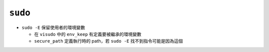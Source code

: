 ========
``sudo``
========
* ``sudo -E`` 保留使用者的環境變數

  - 在 ``visudo`` 中的 ``env_keep`` 有定義要被繼承的環境變數
  - ``secure_path`` 定義執行時的 path，若 ``sudo -E`` 找不到指令可能是因為這個

